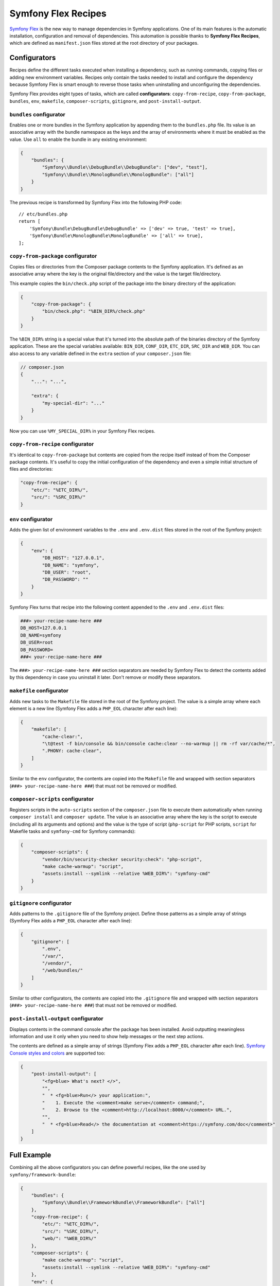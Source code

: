 Symfony Flex Recipes
====================

`Symfony Flex`_ is the new way to manage dependencies in Symfony applications.
One of its main features is the automatic installation, configuration and
removal of dependencies. This automation is possible thanks to **Symfony Flex
Recipes**, which are defined as ``manifest.json`` files stored at the root
directory of your packages.

Configurators
-------------

Recipes define the different tasks executed when installing a dependency, such
as running commands, copying files or adding new environment variables. Recipes
only contain the tasks needed to install and configure the dependency because
Symfony Flex is smart enough to reverse those tasks when uninstalling and
unconfiguring the dependencies.

Symfony Flex provides eight types of tasks, which are called **configurators**:
``copy-from-recipe``, ``copy-from-package``, ``bundles``, ``env``, ``makefile``,
``composer-scripts``, ``gitignore``, and ``post-install-output``.

``bundles`` configurator
~~~~~~~~~~~~~~~~~~~~~~~~

Enables one or more bundles in the Symfony application by appending them to the
``bundles.php`` file. Its value is an associative array with the bundle
namespace as the keys and the array of environments where it must be enabled as
the value. Use ``all`` to enable the bundle in any existing environment:

.. code-block:: json

    {
        "bundles": {
            "Symfony\\Bundle\\DebugBundle\\DebugBundle": ["dev", "test"],
            "Symfony\\Bundle\\MonologBundle\\MonologBundle": ["all"]
        }
    }

The previous recipe is transformed by Symfony Flex into the following PHP code::

    // etc/bundles.php
    return [
        'Symfony\Bundle\DebugBundle\DebugBundle' => ['dev' => true, 'test' => true],
        'Symfony\Bundle\MonologBundle\MonologBundle' => ['all' => true],
    ];

``copy-from-package`` configurator
~~~~~~~~~~~~~~~~~~~~~~~~~~~~~~~~~~

Copies files or directories from the Composer package contents to the Symfony
application. It's defined as an associative array where the key is the original
file/directory and the value is the target file/directory.

This example copies the ``bin/check.php`` script of the package into the binary
directory of the application:

.. code-block:: json

    {
        "copy-from-package": {
            "bin/check.php": "%BIN_DIR%/check.php"
        }
    }

The ``%BIN_DIR%`` string is a special value that it's turned into the absolute
path of the binaries directory of the Symfony application. These are the special
variables available: ``BIN_DIR``, ``CONF_DIR``, ``ETC_DIR``, ``SRC_DIR`` and
``WEB_DIR``. You can also access to any variable defined in the ``extra`` section
of your ``composer.json`` file:

.. code-block:: json

    // composer.json
    {
        "...": "...",

        "extra": {
            "my-special-dir": "..."
        }
    }

Now you can use ``%MY_SPECIAL_DIR%`` in your Symfony Flex recipes.

``copy-from-recipe`` configurator
~~~~~~~~~~~~~~~~~~~~~~~~~~~~~~~~~

It's identical to ``copy-from-package`` but contents are copied from the recipe
itself instead of from the Composer package contents. It's useful to copy the
initial configuration of the dependency and even a simple initial structure of
files and directories:

.. code-block:: json

    "copy-from-recipe": {
        "etc/": "%ETC_DIR%/",
        "src/": "%SRC_DIR%/"
    }

``env`` configurator
~~~~~~~~~~~~~~~~~~~~

Adds the given list of environment variables to the ``.env`` and ``.env.dist``
files stored in the root of the Symfony project:

.. code-block:: json

    {
        "env": {
            "DB_HOST": "127.0.0.1",
            "DB_NAME": "symfony",
            "DB_USER": "root",
            "DB_PASSWORD": ""
        }
    }

Symfony Flex turns that recipe into the following content appended to the ``.env``
and ``.env.dist`` files:

.. code-block:: ini

    ###> your-recipe-name-here ###
    DB_HOST=127.0.0.1
    DB_NAME=symfony
    DB_USER=root
    DB_PASSWORD=
    ###< your-recipe-name-here ###

The ``###> your-recipe-name-here ###`` section separators are needed by
Symfony Flex to detect the contents added by this dependency in case you
uninstall it later. Don't remove or modify these separators.

``makefile`` configurator
~~~~~~~~~~~~~~~~~~~~~~~~~

Adds new tasks to the ``Makefile`` file stored in the root of the Symfony project.
The value is a simple array where each element is a new line (Symfony Flex adds
a ``PHP_EOL`` character after each line):

.. code-block:: json

    {
        "makefile": [
            "cache-clear:",
            "\t@test -f bin/console && bin/console cache:clear --no-warmup || rm -rf var/cache/*",
            ".PHONY: cache-clear",
        ]
    }

Similar to the ``env`` configurator, the contents are copied into the ``Makefile``
file and wrapped with section separators (``###> your-recipe-name-here ###``)
that must not be removed or modified.

``composer-scripts`` configurator
~~~~~~~~~~~~~~~~~~~~~~~~~~~~~~~~~

Registers scripts in the ``auto-scripts`` section of the ``composer.json`` file
to execute them automatically when running ``composer install`` and ``composer update``.
The value is an associative array where the key is the script to execute (including
all its arguments and options) and the value is the type of script (``php-script``
for PHP scripts, ``script`` for Makefile tasks and ``symfony-cmd`` for Symfony
commands):

.. code-block:: json

    {
        "composer-scripts": {
            "vendor/bin/security-checker security:check": "php-script",
            "make cache-warmup": "script",
            "assets:install --symlink --relative %WEB_DIR%": "symfony-cmd"
        }
    }

``gitignore`` configurator
~~~~~~~~~~~~~~~~~~~~~~~~~~

Adds patterns to the ``.gitignore`` file of the Symfony project. Define those
patterns as a simple array of strings (Symfony Flex adds a ``PHP_EOL`` character
after each line):

.. code-block:: json

    {
        "gitignore": [
            ".env",
            "/var/",
            "/vendor/",
            "/web/bundles/"
        ]
    }

Similar to other configurators, the contents are copied into the ``.gitignore``
file and wrapped with section separators (``###> your-recipe-name-here ###``)
that must not be removed or modified.

``post-install-output`` configurator
~~~~~~~~~~~~~~~~~~~~~~~~~~~~~~~~~~~~

Displays contents in the command console after the package has been installed.
Avoid outputting meaningless information and use it only when you need to show
help messages or the next step actions.

The contents are defined as a simple array of strings (Symfony Flex adds a
``PHP_EOL`` character after each line). `Symfony Console styles and colors`_
are supported too:

.. code-block:: json

    {
        "post-install-output": [
            "<fg=blue> What's next? </>",
            "",
            "  * <fg=blue>Run</> your application:",
            "    1. Execute the <comment>make serve</comment> command;",
            "    2. Browse to the <comment>http://localhost:8000/</comment> URL.",
            "",
            "  * <fg=blue>Read</> the documentation at <comment>https://symfony.com/doc</comment>"
        ]
    }

Full Example
------------

Combining all the above configurators you can define powerful recipes, like the
one used by ``symfony/framework-bundle``:

.. code-block:: json

    {
        "bundles": {
            "Symfony\\Bundle\\FrameworkBundle\\FrameworkBundle": ["all"]
        },
        "copy-from-recipe": {
            "etc/": "%ETC_DIR%/",
            "src/": "%SRC_DIR%/",
            "web/": "%WEB_DIR%/"
        },
        "composer-scripts": {
            "make cache-warmup": "script",
            "assets:install --symlink --relative %WEB_DIR%": "symfony-cmd"
        },
        "env": {
            "APP_ENV": "dev",
            "APP_DEBUG": "1",
            "APP_SECRET": "Ju$tChang3it!"
        },
        "makefile": [
            "cache-clear:",
            "\t@test -f bin/console && bin/console cache:clear --no-warmup || rm -rf var/cache/*",
            ".PHONY: cache-clear",
            "",
            "cache-warmup: cache-clear",
            "\t@test -f bin/console && bin/console cache:warmup || echo \"cannot warmup the cache (needs symfony/console)\"",
            ".PHONY: cache-warmup",
            "",
            "serve:",
            "\t@echo \"\\033[32;49mServer listening on http://127.0.0.1:8000\\033[39m\"",
            "\t@echo \"Quit the server with CTRL-C.\"",
            "\t@echo \"Run \\033[32mcomposer require symfony/web-server-bundle\\033[39m for a better web server\"",
            "\tphp -S 127.0.0.1:8000 -t web",
            ".PHONY: serve"
        ],
        "gitignore": [
            ".env",
            "/var/",
            "/vendor/",
            "/web/bundles/"
        ],
        "post-install-output": [
            "<bg=blue;fg=white>              </>",
            "<bg=blue;fg=white> What's next? </>",
            "<bg=blue;fg=white>              </>",
            "",
            "  * <fg=blue>Run</> your application:",
            "    1. Execute the <comment>make serve</comment> command;",
            "    2. Browse to the <comment>http://localhost:8000/</comment> URL.",
            "",
            "  * <fg=blue>Read</> the documentation at <comment>https://symfony.com/doc</comment>"
        ]
    }

.. _`Symfony Flex`: https://github.com/fabpot/flex
.. _`Symfony Console styles and colors`: https://symfony.com/doc/current/console/coloring.html
